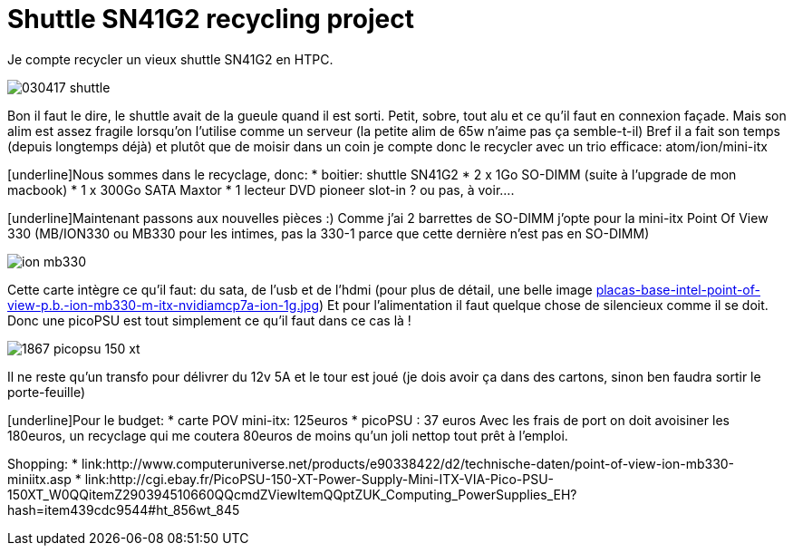 # Shuttle SN41G2 recycling project
:hp-tags: ion, miniitx, pc, recycling

Je compte recycler un vieux shuttle SN41G2 en HTPC.

image:images/030417_shuttle.jpg[align="center"]

Bon il faut le dire, le shuttle avait de la gueule quand il est sorti.
Petit, sobre, tout alu et ce qu’il faut en connexion façade.
Mais  son alim est assez fragile lorsqu’on l’utilise comme un serveur (la petite alim de 65w n’aime pas ça semble-t-il)
Bref il a fait son temps (depuis longtemps déjà) et plutôt que de moisir dans un coin je compte donc le recycler avec un trio efficace: atom/ion/mini-itx

[underline]Nous sommes dans le recyclage, donc:
* boitier: shuttle SN41G2
* 2 x 1Go SO-DIMM (suite à l’upgrade de mon macbook)
* 1 x 300Go SATA Maxtor
* 1 lecteur DVD pioneer slot-in ? ou pas, à voir….

[underline]Maintenant passons aux nouvelles pièces :)
Comme j’ai 2 barrettes de SO-DIMM j’opte pour la mini-itx Point Of View 330 (MB/ION330 ou MB330 pour les intimes, pas la 330-1 parce que cette dernière n’est pas en SO-DIMM)

image:images/ion-mb330.jpg[align="center"]

Cette carte intègre ce qu’il faut: du sata, de l’usb et de l’hdmi (pour plus de détail, une belle image link:http://www.appinformatica.com/imf/placas-base-intel-point-of-view-p.b.-ion-mb330-m-itx-nvidiamcp7a-ion-1g.jpg[placas-base-intel-point-of-view-p.b.-ion-mb330-m-itx-nvidiamcp7a-ion-1g.jpg])
Et pour l’alimentation il faut quelque chose de silencieux comme il se doit.
Donc une picoPSU est tout simplement ce qu’il faut dans ce cas là !

image:images/1867-picopsu-150-xt.jpg[align="center"]

Il ne reste qu’un transfo pour délivrer du 12v 5A et le tour est joué (je dois avoir ça dans des cartons, sinon ben faudra sortir le porte-feuille)

[underline]Pour le budget:
 * carte POV mini-itx: 125euros
 * picoPSU : 37 euros
Avec les frais de port on doit avoisiner les 180euros, un recyclage qui me coutera 80euros de moins qu’un joli nettop tout prêt à l’emploi.

Shopping:
* link:http://www.computeruniverse.net/products/e90338422/d2/technische-daten/point-of-view-ion-mb330-miniitx.asp
* link:http://cgi.ebay.fr/PicoPSU-150-XT-Power-Supply-Mini-ITX-VIA-Pico-PSU-150XT_W0QQitemZ290394510660QQcmdZViewItemQQptZUK_Computing_PowerSupplies_EH?hash=item439cdc9544#ht_856wt_845
